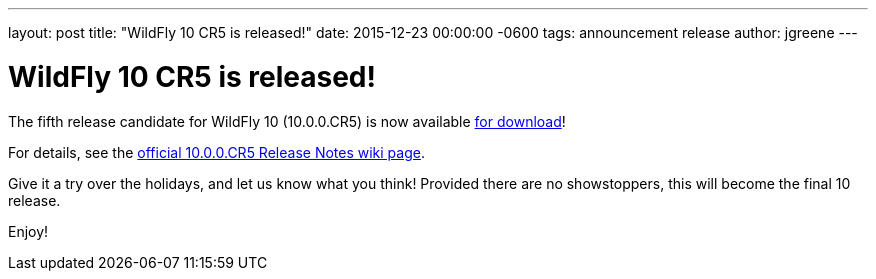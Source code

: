 ---
layout: post
title:  "WildFly 10 CR5 is released!"
date:   2015-12-23 00:00:00 -0600
tags:   announcement release
author: jgreene
---

= WildFly 10 CR5 is released!

The fifth release candidate for WildFly 10 (10.0.0.CR5) is now available link:{base_url}/downloads[for download]!

For details, see the link:https://developer.jboss.org/wiki/WildFly1000CR5ReleaseNotes[official 10.0.0.CR5 Release Notes wiki page].

Give it a try over the holidays, and let us know what you think! Provided there are no showstoppers, this will become the final 10 release. 

Enjoy!
